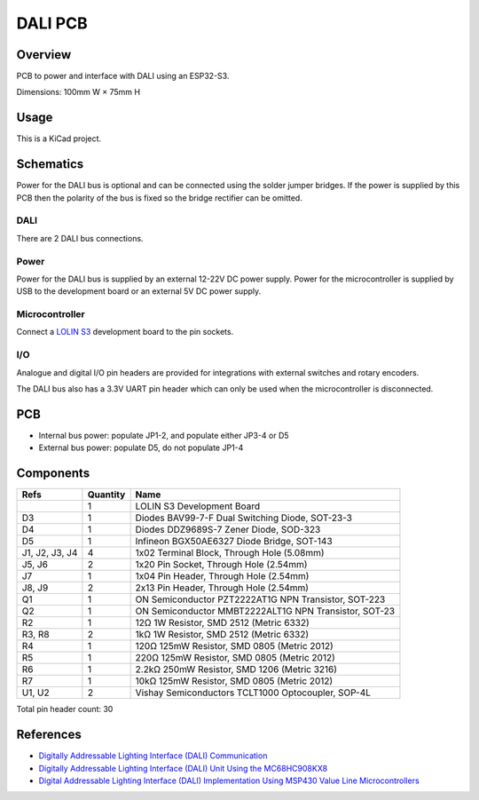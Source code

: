 DALI PCB
========

Overview
--------

PCB to power and interface with DALI using an ESP32-S3.

Dimensions: 100mm W × 75mm H

Usage
-----

This is a KiCad project.

Schematics
----------

Power for the DALI bus is optional and can be connected using the solder jumper
bridges. If the power is supplied by this PCB then the polarity of the bus is
fixed so the bridge rectifier can be omitted.

.. image:: render/Root-sch.svg
   :alt: Root schematic

DALI
~~~~

There are 2 DALI bus connections.

.. image:: render/DALI-sch.svg
   :alt: DALI schematic

Power
~~~~~

Power for the DALI bus is supplied by an external 12-22V DC power supply. Power
for the microcontroller is supplied by USB to the development board or an
external 5V DC power supply.

.. image:: render/Power-sch.svg
   :alt: Power schematic

Microcontroller
~~~~~~~~~~~~~~~

Connect a `LOLIN S3  <https://www.wemos.cc/en/latest/s3/s3.html>`_ development
board to the pin sockets.

.. image:: render/Microcontroller-sch.svg
   :alt: Microcontroller schematic

I/O
~~~

Analogue and digital I/O pin headers are provided for integrations with external
switches and rotary encoders.

The DALI bus also has a 3.3V UART pin header which can only be used when the
microcontroller is disconnected.

.. image:: render/IO-sch.svg
   :alt: I/O schematic

PCB
---

* Internal bus power: populate JP1-2, and populate either JP3-4 or D5
* External bus power: populate D5, do not populate JP1-4

.. image:: render/DALI-pcb.svg
   :alt: DALI PCB

Components
----------

+---------------------+----------+--------------------------------------------------------+
| Refs                | Quantity | Name                                                   |
+=====================+==========+========================================================+
|                     |     1    | LOLIN S3 Development Board                             |
+---------------------+----------+--------------------------------------------------------+
| D3                  |     1    | Diodes BAV99-7-F Dual Switching Diode, SOT-23-3        |
+---------------------+----------+--------------------------------------------------------+
| D4                  |     1    | Diodes DDZ9689S-7 Zener Diode, SOD-323                 |
+---------------------+----------+--------------------------------------------------------+
| D5                  |     1    | Infineon BGX50AE6327 Diode Bridge, SOT-143             |
+---------------------+----------+--------------------------------------------------------+
| J1, J2, J3, J4      |     4    | 1x02 Terminal Block, Through Hole (5.08mm)             |
+---------------------+----------+--------------------------------------------------------+
| J5, J6              |     2    | 1x20 Pin Socket, Through Hole (2.54mm)                 |
+---------------------+----------+--------------------------------------------------------+
| J7                  |     1    | 1x04 Pin Header, Through Hole (2.54mm)                 |
+---------------------+----------+--------------------------------------------------------+
| J8, J9              |     2    | 2x13 Pin Header, Through Hole (2.54mm)                 |
+---------------------+----------+--------------------------------------------------------+
| Q1                  |     1    | ON Semiconductor PZT2222AT1G NPN Transistor, SOT-223   |
+---------------------+----------+--------------------------------------------------------+
| Q2                  |     1    | ON Semiconductor MMBT2222ALT1G NPN Transistor, SOT-23  |
+---------------------+----------+--------------------------------------------------------+
| R2                  |     1    | 12Ω 1W Resistor, SMD 2512 (Metric 6332)                |
+---------------------+----------+--------------------------------------------------------+
| R3, R8              |     2    | 1kΩ 1W Resistor, SMD 2512 (Metric 6332)                |
+---------------------+----------+--------------------------------------------------------+
| R4                  |     1    | 120Ω 125mW Resistor, SMD 0805 (Metric 2012)            |
+---------------------+----------+--------------------------------------------------------+
| R5                  |     1    | 220Ω 125mW Resistor, SMD 0805 (Metric 2012)            |
+---------------------+----------+--------------------------------------------------------+
| R6                  |     1    | 2.2kΩ 250mW Resistor, SMD 1206 (Metric 3216)           |
+---------------------+----------+--------------------------------------------------------+
| R7                  |     1    | 10kΩ 125mW Resistor, SMD 0805 (Metric 2012)            |
+---------------------+----------+--------------------------------------------------------+
| U1, U2              |     2    | Vishay Semiconductors TCLT1000 Optocoupler, SOP-4L     |
+---------------------+----------+--------------------------------------------------------+

Total pin header count: 30

References
----------

* `Digitally Addressable Lighting Interface (DALI) Communication <https://ww1.microchip.com/downloads/en/AppNotes/01465A.pdf>`_

* `Digitally Addressable Lighting Interface (DALI) Unit Using the MC68HC908KX8 <https://www.nxp.com/docs/en/reference-manual/DRM004.pdf>`_

* `Digital Addressable Lighting Interface (DALI) Implementation Using MSP430 Value Line Microcontrollers <https://www.ti.com/lit/an/slaa422a/slaa422a.pdf>`_
